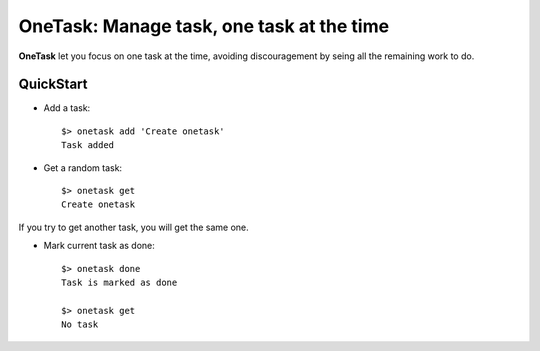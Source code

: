 OneTask: Manage task, one task at the time
==========================================

**OneTask** let you focus on one task at the time, avoiding discouragement by seing all the remaining work to do.

QuickStart
----------

- Add a task::

    $> onetask add 'Create onetask'
    Task added

- Get a random task::

    $> onetask get
    Create onetask

If you try to get another task, you will get the same one.

- Mark current task as done::

    $> onetask done
    Task is marked as done

    $> onetask get
    No task
